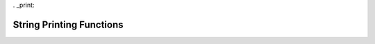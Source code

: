 .. index:: 
   single: Strings (C API); String Printing Functions

. _print:

=========================
String Printing Functions
=========================


.. doxybridge:: s_vszprintf

.. doxybridge:: s_vsprintf
   :type: macro

.. doxybridge:: s_vasprintf

.. doxybridge:: s_sprintf

.. doxybridge:: s_szprintf

.. doxybridge:: s_asprintf
